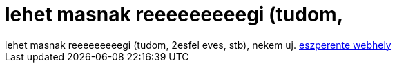 = lehet masnak reeeeeeeeegi (tudom,

:slug: lehet_masnak_reeeeeeeeegi_tudom
:category: fun
:tags: hu
:date: 2007-01-20T01:47:48Z
++++
lehet masnak reeeeeeeeegi (tudom, 2esfel eves, stb), nekem uj. <a href="http://bleg.freeblog.hu/" target="_self">eszperente webhely</a>
++++
